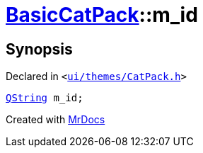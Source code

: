 [#BasicCatPack-m_id]
= xref:BasicCatPack.adoc[BasicCatPack]::m&lowbar;id
:relfileprefix: ../
:mrdocs:


== Synopsis

Declared in `&lt;https://github.com/PrismLauncher/PrismLauncher/blob/develop/launcher/ui/themes/CatPack.h#L60[ui&sol;themes&sol;CatPack&period;h]&gt;`

[source,cpp,subs="verbatim,replacements,macros,-callouts"]
----
xref:QString.adoc[QString] m&lowbar;id;
----



[.small]#Created with https://www.mrdocs.com[MrDocs]#
